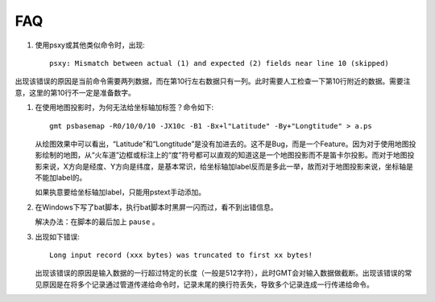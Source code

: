 FAQ
===

#. 使用psxy或其他类似命令时，出现::

       psxy: Mismatch between actual (1) and expected (2) fields near line 10 (skipped)

出现该错误的原因是当前命令需要两列数据，而在第10行左右数据只有一列。此时需要人工检查一下第10行附近的数据。需要注意，这里的第10行不一定是准备数字。

#. 在使用地图投影时，为何无法给坐标轴加标签？命令如下::

       gmt psbasemap -R0/10/0/10 -JX10c -B1 -Bx+l"Latitude" -By+"Longtitude" > a.ps

   从绘图效果中可以看出，“Latitude”和“Longtitude”是没有加进去的。这不是Bug，而是一个Feature。因为对于使用地图投影绘制的地图，从“火车道”边框或标注上的“度”符号都可以直观的知道这是一个地图投影而不是笛卡尔投影。而对于地图投影来说，X方向是经度、Y方向是纬度，是基本常识，给坐标轴加label反而是多此一举，故而对于地图投影来说，坐标轴是不能加label的。

   如果执意要给坐标轴加label，只能用pstext手动添加。

#. 在Windows下写了bat脚本，执行bat脚本时黑屏一闪而过，看不到出错信息。

   解决办法：在脚本的最后加上 ``pause`` 。

#. 出现如下错误::

       Long input record (xxx bytes) was truncated to first xx bytes!

   出现该错误的原因是输入数据的一行超过特定的长度（一般是512字符），此时GMT会对输入数据做截断。出现该错误的常见原因是在将多个记录通过管道传递给命令时，记录末尾的换行符丢失，导致多个记录连成一行传递给命令。
